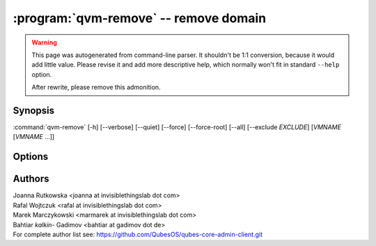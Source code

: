 .. program:: qvm-remove

:program:`qvm-remove` -- remove domain
======================================

.. warning::

   This page was autogenerated from command-line parser. It shouldn't be 1:1
   conversion, because it would add little value. Please revise it and add
   more descriptive help, which normally won't fit in standard ``--help``
   option.

   After rewrite, please remove this admonition.

Synopsis
--------
:command:`qvm-remove` [-h] [--verbose] [--quiet] [--force] [--force-root] [--all] [--exclude *EXCLUDE*] [*VMNAME* [*VMNAME* ...]]

Options
-------

.. option:: --all

   Remove  all qubes. You can use :option:`--exclude` to limit the
   qubes set. dom0 is not removed

.. option:: --exclude

   Exclude the qube from :option:`--all`.

.. option:: --force, -f

   Do not prompt for confirmation; assume 'yes'.

.. option:: --help, -h

    Show this help message and exit

.. option:: --verbose, -v

   increase verbosity

.. option:: --quiet, -q

   decrease verbosity

.. option:: --version

   Show program's version number and exit

Authors
-------

| Joanna Rutkowska <joanna at invisiblethingslab dot com>
| Rafal Wojtczuk <rafal at invisiblethingslab dot com>
| Marek Marczykowski <marmarek at invisiblethingslab dot com>
| Bahtiar `kalkin-` Gadimov <bahtiar at gadimov dot de> 

| For complete author list see: https://github.com/QubesOS/qubes-core-admin-client.git

.. vim: ts=3 sw=3 et tw=80
